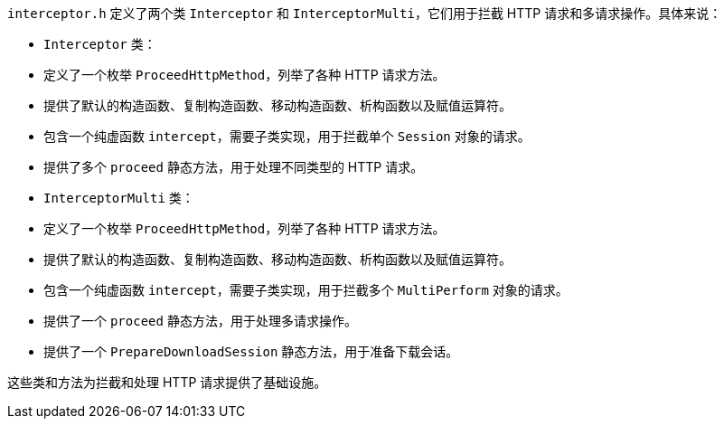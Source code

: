 `interceptor.h` 定义了两个类 `Interceptor` 和 `InterceptorMulti`，它们用于拦截 HTTP 请求和多请求操作。具体来说：

- `Interceptor` 类：
- 定义了一个枚举 `ProceedHttpMethod`，列举了各种 HTTP 请求方法。
- 提供了默认的构造函数、复制构造函数、移动构造函数、析构函数以及赋值运算符。
- 包含一个纯虚函数 `intercept`，需要子类实现，用于拦截单个 `Session` 对象的请求。
- 提供了多个 `proceed` 静态方法，用于处理不同类型的 HTTP 请求。

- `InterceptorMulti` 类：
- 定义了一个枚举 `ProceedHttpMethod`，列举了各种 HTTP 请求方法。
- 提供了默认的构造函数、复制构造函数、移动构造函数、析构函数以及赋值运算符。
- 包含一个纯虚函数 `intercept`，需要子类实现，用于拦截多个 `MultiPerform` 对象的请求。
- 提供了一个 `proceed` 静态方法，用于处理多请求操作。
- 提供了一个 `PrepareDownloadSession` 静态方法，用于准备下载会话。

这些类和方法为拦截和处理 HTTP 请求提供了基础设施。
